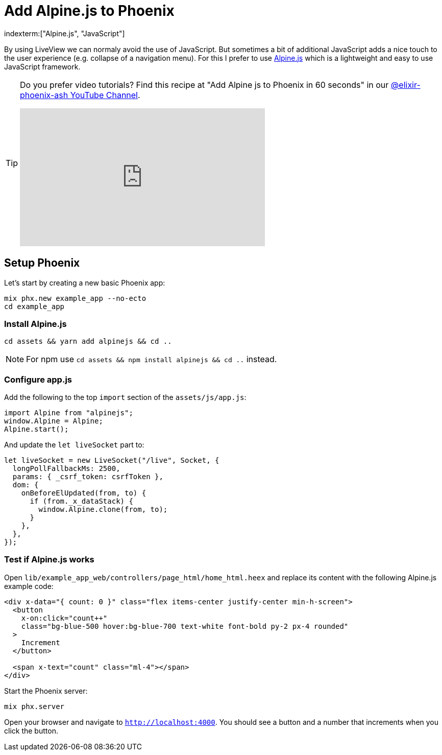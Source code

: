 [[add-alpinejs-to-phoenix]]
# Add Alpine.js to Phoenix
indexterm:["Alpine.js", "JavaScript"]

By using LiveView we can normaly avoid the use of JavaScript. But sometimes
a bit of additional JavaScript adds a nice touch to the user experience
(e.g. collapse of a navigation menu). For this I prefer to use
https://alpinejs.dev/[Alpine.js] which is a lightweight and easy to use
JavaScript framework.

[TIP]
====
Do you prefer video tutorials? Find this recipe at
"Add Alpine js to Phoenix in 60 seconds" in our
https://www.youtube.com/@elixir-phoenix-ash[@elixir-phoenix-ash YouTube Channel].

video::H6yOFG6_m5k[youtube,width=480,height=270]
====

## Setup Phoenix

Let's start by creating a new basic Phoenix app:

```bash
mix phx.new example_app --no-ecto
cd example_app
```

### Install Alpine.js

```bash
cd assets && yarn add alpinejs && cd ..
```

NOTE: For npm use `cd assets && npm install alpinejs && cd ..` instead.

### Configure app.js

Add the following to the top `import` section of the `assets/js/app.js`:

```javascript
import Alpine from "alpinejs";
window.Alpine = Alpine;
Alpine.start();
```

And update the `let liveSocket` part to:

```javascript
let liveSocket = new LiveSocket("/live", Socket, {
  longPollFallbackMs: 2500,
  params: { _csrf_token: csrfToken },
  dom: {
    onBeforeElUpdated(from, to) {
      if (from._x_dataStack) {
        window.Alpine.clone(from, to);
      }
    },
  },
});
```

### Test if Alpine.js works

Open `lib/example_app_web/controllers/page_html/home_html.heex` and
replace its content with the following Alpine.js example code:

```html
<div x-data="{ count: 0 }" class="flex items-center justify-center min-h-screen">
  <button
    x-on:click="count++"
    class="bg-blue-500 hover:bg-blue-700 text-white font-bold py-2 px-4 rounded"
  >
    Increment
  </button>

  <span x-text="count" class="ml-4"></span>
</div>
```

Start the Phoenix server:

```bash
mix phx.server
```

Open your browser and navigate to `http://localhost:4000`.
You should see a button and a number that increments when you click the button.
